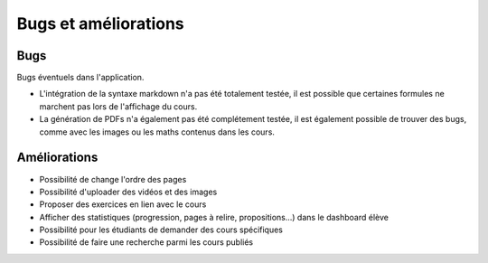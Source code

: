 ======================
Bugs et améliorations
======================

####
Bugs
####

Bugs éventuels dans l'application.

* L'intégration de la syntaxe markdown n'a pas été totalement testée, il est possible que certaines formules ne marchent pas lors de l'affichage du cours.
* La génération de PDFs n'a également pas été complétement testée, il est également possible de trouver des bugs, comme avec les images ou  les maths contenus dans les cours.

#############
Améliorations
#############

* Possibilité de change l'ordre des pages
* Possibilité d'uploader des vidéos et des images
* Proposer des exercices en lien avec le cours
* Afficher des statistiques (progression, pages à relire, propositions...) dans le dashboard élève
* Possibilité pour les étudiants de demander des cours spécifiques
* Possibilité de faire une recherche parmi les cours publiés